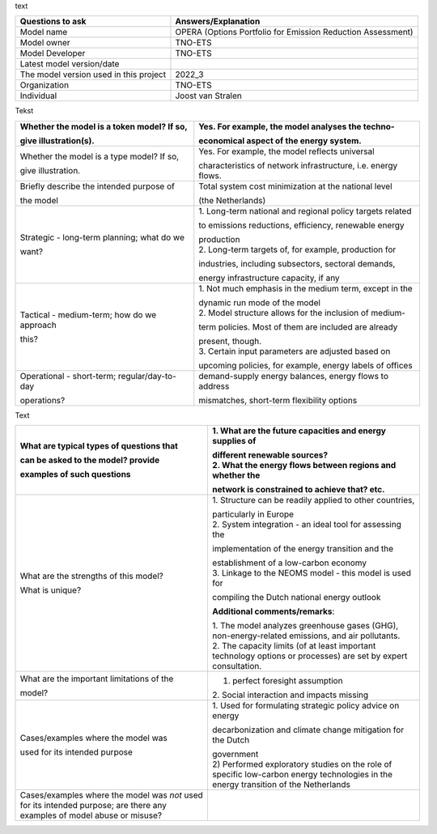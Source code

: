 text

+---------------------------+------------------------------------------+
| Questions to ask          | Answers/Explanation                      |
+===========================+==========================================+
| Model name                | OPERA (Options Portfolio for Emission    |
|                           | Reduction Assessment)                    |
+---------------------------+------------------------------------------+
| Model owner               | TNO-ETS                                  |
+---------------------------+------------------------------------------+
| Model Developer           | TNO-ETS                                  |
+---------------------------+------------------------------------------+
| Latest model version/date |                                          |
+---------------------------+------------------------------------------+
| The model version used in | 2022_3                                   |
| this project              |                                          |
+---------------------------+------------------------------------------+
| Organization              | TNO-ETS                                  |
+---------------------------+------------------------------------------+
| Individual                | Joost van Stralen                        |
+---------------------------+------------------------------------------+

Tekst

+-----------------------------+----------------------------------------+
| Whether the model is a      | Yes. For example, the model analyses   |
| token model? If so,         | the techno-                            |
|                             |                                        |
| give illustration(s).       | economical aspect of the energy        |
|                             | system.                                |
+=============================+========================================+
| Whether the model is a type | Yes. For example, the model reflects   |
| model? If so,               | universal                              |
|                             |                                        |
| give illustration.          | characteristics of network             |
|                             | infrastructure, i.e. energy flows.     |
+-----------------------------+----------------------------------------+
| Briefly describe the        | Total system cost minimization at the  |
| intended purpose of         | national level                         |
|                             |                                        |
| the model                   | (the Netherlands)                      |
+-----------------------------+----------------------------------------+
| Strategic - long-term       | 1. Long-term national and regional     |
| planning; what do we        | policy targets related                 |
|                             |                                        |
| want?                       | to emissions reductions, efficiency,   |
|                             | renewable energy                       |
|                             |                                        |
|                             | | production                           |
|                             | | 2. Long-term targets of, for         |
|                             |   example, production for              |
|                             |                                        |
|                             | industries, including subsectors,      |
|                             | sectoral demands,                      |
|                             |                                        |
|                             | energy infrastructure capacity, if any |
+-----------------------------+----------------------------------------+
| Tactical - medium-term; how | 1. Not much emphasis in the medium     |
| do we approach              | term, except in the                    |
|                             |                                        |
| this?                       | | dynamic run mode of the model        |
|                             | | 2. Model structure allows for the    |
|                             |   inclusion of medium-                 |
|                             |                                        |
|                             | term policies. Most of them are        |
|                             | included are already                   |
|                             |                                        |
|                             | | present, though.                     |
|                             | | 3. Certain input parameters are      |
|                             |   adjusted based on                    |
|                             |                                        |
|                             | upcoming policies, for example, energy |
|                             | labels of offices                      |
+-----------------------------+----------------------------------------+
| Operational - short-term;   | demand-supply energy balances, energy  |
| regular/day-to-day          | flows to address                       |
|                             |                                        |
| operations?                 | mismatches, short-term flexibility     |
|                             | options                                |
+-----------------------------+----------------------------------------+

Text

+----------------------------+-----------------------------------------+
| What are typical types of  | 1. What are the future capacities and   |
| questions that             | energy supplies of                      |
|                            |                                         |
| can be asked to the model? | | different renewable sources?          |
| provide                    | | 2. What the energy flows between      |
|                            |   regions and whether the               |
| examples of such questions |                                         |
|                            | network is constrained to achieve that? |
|                            | etc.                                    |
+============================+=========================================+
| What are the strengths of  | 1. Structure can be readily applied to  |
| this model?                | other countries,                        |
|                            |                                         |
| What is unique?            | | particularly in Europe                |
|                            | | 2. System integration - an ideal tool |
|                            |   for assessing the                     |
|                            |                                         |
|                            | implementation of the energy transition |
|                            | and the                                 |
|                            |                                         |
|                            | | establishment of a low-carbon economy |
|                            | | 3. Linkage to the NEOMS model - this  |
|                            |   model is used for                     |
|                            |                                         |
|                            | compiling the Dutch national energy     |
|                            | outlook                                 |
|                            |                                         |
|                            | **Additional comments/remarks**:        |
|                            |                                         |
|                            | | 1. The model analyzes greenhouse      |
|                            |   gases (GHG), non-energy-related       |
|                            |   emissions, and air pollutants.        |
|                            | | 2. The capacity limits (of at least   |
|                            |   important technology options or       |
|                            |   processes) are set by expert          |
|                            |   consultation.                         |
+----------------------------+-----------------------------------------+
| What are the important     | 1. perfect foresight assumption         |
| limitations of the         | 2. Social interaction and impacts       |
|                            | missing                                 |
| model?                     |                                         |
+----------------------------+-----------------------------------------+
| Cases/examples where the   | 1. Used for formulating strategic       |
| model was                  | policy advice on energy                 |
|                            |                                         |
| used for its intended      | decarbonization and climate change      |
| purpose                    | mitigation for the Dutch                |
|                            |                                         |
|                            | | government                            |
|                            | | 2) Performed exploratory studies on   |
|                            |   the role of specific low-carbon       |
|                            |   energy technologies in the energy     |
|                            |   transition of the Netherlands         |
+----------------------------+-----------------------------------------+
| Cases/examples where the   |                                         |
| model was *not* used for   |                                         |
| its intended purpose; are  |                                         |
| there any examples of      |                                         |
| model abuse or misuse?     |                                         |
+----------------------------+-----------------------------------------+
